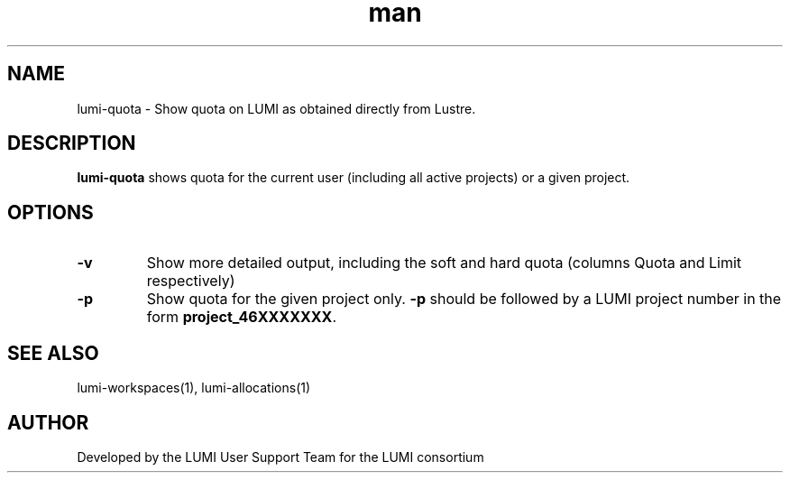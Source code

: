 .\" Developed by the LUMI User Support Team  for the LUMI consortium.
.TH man 1 "DATE" "VERSION" "lumi-quota"

.SH NAME
lumi-quota \- Show quota on LUMI as obtained directly from Lustre.

.SH DESCRIPTION
\fBlumi-quota\fR shows quota for the current user (including all active projects)
or a given project.

.SH OPTIONS
.TP
\fB-v\fR
Show more detailed output, including the soft and hard quota (columns Quota and Limit respectively)
.TP
\fB-p\fR
Show quota for the given project only. \fB-p\fR should be followed by a LUMI project number in the 
form \fBproject_46XXXXXXX\fR.

.SH SEE ALSO
lumi-workspaces(1), lumi-allocations(1)

.SH AUTHOR
Developed by the LUMI User Support Team for the LUMI consortium
